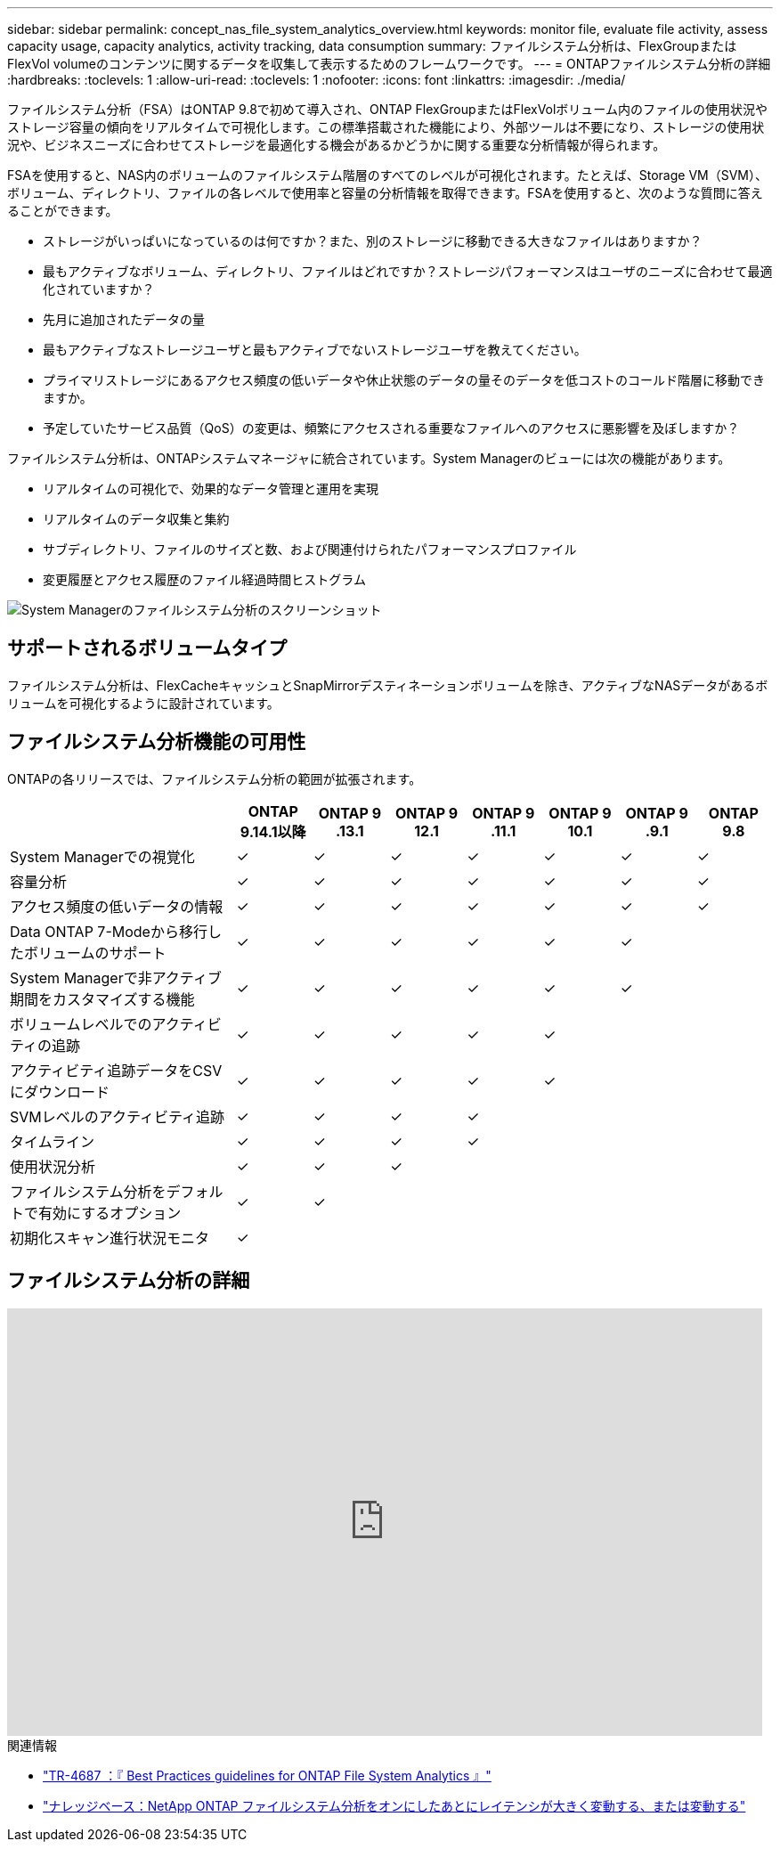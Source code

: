 ---
sidebar: sidebar 
permalink: concept_nas_file_system_analytics_overview.html 
keywords: monitor file, evaluate file activity, assess capacity usage, capacity analytics, activity tracking, data consumption 
summary: ファイルシステム分析は、FlexGroupまたはFlexVol volumeのコンテンツに関するデータを収集して表示するためのフレームワークです。 
---
= ONTAPファイルシステム分析の詳細
:hardbreaks:
:toclevels: 1
:allow-uri-read: 
:toclevels: 1
:nofooter: 
:icons: font
:linkattrs: 
:imagesdir: ./media/


[role="lead"]
ファイルシステム分析（FSA）はONTAP 9.8で初めて導入され、ONTAP FlexGroupまたはFlexVolボリューム内のファイルの使用状況やストレージ容量の傾向をリアルタイムで可視化します。この標準搭載された機能により、外部ツールは不要になり、ストレージの使用状況や、ビジネスニーズに合わせてストレージを最適化する機会があるかどうかに関する重要な分析情報が得られます。

FSAを使用すると、NAS内のボリュームのファイルシステム階層のすべてのレベルが可視化されます。たとえば、Storage VM（SVM）、ボリューム、ディレクトリ、ファイルの各レベルで使用率と容量の分析情報を取得できます。FSAを使用すると、次のような質問に答えることができます。

* ストレージがいっぱいになっているのは何ですか？また、別のストレージに移動できる大きなファイルはありますか？
* 最もアクティブなボリューム、ディレクトリ、ファイルはどれですか？ストレージパフォーマンスはユーザのニーズに合わせて最適化されていますか？
* 先月に追加されたデータの量
* 最もアクティブなストレージユーザと最もアクティブでないストレージユーザを教えてください。
* プライマリストレージにあるアクセス頻度の低いデータや休止状態のデータの量そのデータを低コストのコールド階層に移動できますか。
* 予定していたサービス品質（QoS）の変更は、頻繁にアクセスされる重要なファイルへのアクセスに悪影響を及ぼしますか？


ファイルシステム分析は、ONTAPシステムマネージャに統合されています。System Managerのビューには次の機能があります。

* リアルタイムの可視化で、効果的なデータ管理と運用を実現
* リアルタイムのデータ収集と集約
* サブディレクトリ、ファイルのサイズと数、および関連付けられたパフォーマンスプロファイル
* 変更履歴とアクセス履歴のファイル経過時間ヒストグラム


image:flexgroup1.png["System Managerのファイルシステム分析のスクリーンショット"]



== サポートされるボリュームタイプ

ファイルシステム分析は、FlexCacheキャッシュとSnapMirrorデスティネーションボリュームを除き、アクティブなNASデータがあるボリュームを可視化するように設計されています。



== ファイルシステム分析機能の可用性

ONTAPの各リリースでは、ファイルシステム分析の範囲が拡張されます。

[cols="3,1,1,1,1,1,1,1"]
|===
|  | ONTAP 9.14.1以降 | ONTAP 9 .13.1 | ONTAP 9 12.1 | ONTAP 9 .11.1 | ONTAP 9 10.1 | ONTAP 9 .9.1 | ONTAP 9.8 


| System Managerでの視覚化 | ✓ | ✓ | ✓ | ✓ | ✓ | ✓ | ✓ 


| 容量分析 | ✓ | ✓ | ✓ | ✓ | ✓ | ✓ | ✓ 


| アクセス頻度の低いデータの情報 | ✓ | ✓ | ✓ | ✓ | ✓ | ✓ | ✓ 


| Data ONTAP 7-Modeから移行したボリュームのサポート | ✓ | ✓ | ✓ | ✓ | ✓ | ✓ |  


| System Managerで非アクティブ期間をカスタマイズする機能 | ✓ | ✓ | ✓ | ✓ | ✓ | ✓ |  


| ボリュームレベルでのアクティビティの追跡 | ✓ | ✓ | ✓ | ✓ | ✓ |  |  


| アクティビティ追跡データをCSVにダウンロード | ✓ | ✓ | ✓ | ✓ | ✓ |  |  


| SVMレベルのアクティビティ追跡 | ✓ | ✓ | ✓ | ✓ |  |  |  


| タイムライン | ✓ | ✓ | ✓ | ✓ |  |  |  


| 使用状況分析 | ✓ | ✓ | ✓ |  |  |  |  


| ファイルシステム分析をデフォルトで有効にするオプション | ✓ | ✓ |  |  |  |  |  


| 初期化スキャン進行状況モニタ | ✓ |  |  |  |  |  |  
|===


== ファイルシステム分析の詳細

video::0oRHfZIYurk[youtube,width=848,height=480]
.関連情報
* link:https://www.netapp.com/media/20707-tr-4867.pdf["TR-4687 ：『 Best Practices guidelines for ONTAP File System Analytics 』"^]
* link:https://kb.netapp.com/Advice_and_Troubleshooting/Data_Storage_Software/ONTAP_OS/High_or_fluctuating_latency_after_turning_on_NetApp_ONTAP_File_System_Analytics["ナレッジベース：NetApp ONTAP ファイルシステム分析をオンにしたあとにレイテンシが大きく変動する、または変動する"^]

